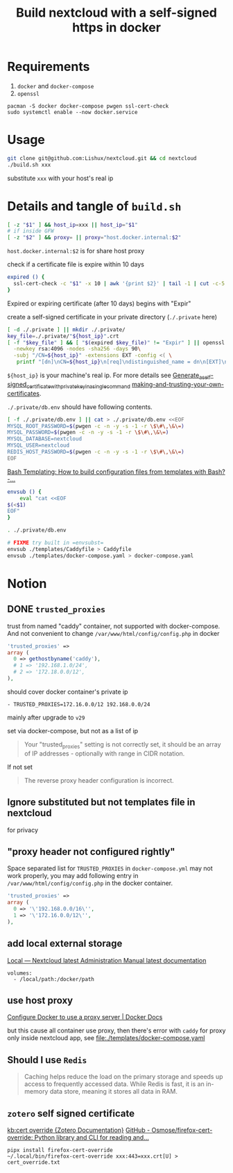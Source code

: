 #+TITLE: Build nextcloud with a self-signed https in docker

* Requirements
1. ~docker~ and ~docker-compose~
2. ~openssl~

#+begin_src fish :eval no
pacman -S docker docker-compose pwgen ssl-cert-check
sudo systemctl enable --now docker.service
#+end_src

* Usage
#+begin_src bash :tangle no
git clone git@github.com:Lishux/nextcloud.git && cd nextcloud
./build.sh xxx
#+end_src
substitute =xxx= with your host's real ip

* Details and tangle of =build.sh=
:PROPERTIES:
:header-args:bash: :tangle build.sh :file-mode (identity #o755) :shebang #!/usr/bin/env bash
:END:

#+begin_src bash
[ -z "$1" ] && host_ip=xxx || host_ip="$1"
# if inside GFW
[ -z "$2" ] && proxy= || proxy="host.docker.internal:$2"
#+end_src
~host.docker.internal:$2~ is for share host proxy

check if a certificate file is expire within 10 days
#+begin_src bash
expired () {
  ssl-cert-check -c "$1" -x 10 | awk '{print $2}' | tail -1 | cut -c-5
}
#+end_src
Expired or expiring certificate (after 10 days) begins with "Expir"

create a self-signed certificate in your private directory (=./.private= here)
#+begin_src bash
[ -d ./.private ] || mkdir ./.private/
key_file=./.private/"${host_ip}".crt
[ -f "$key_file" ] && [ "$(expired $key_file)" != "Expir" ] || openssl req -x509 -out ./.private/${host_ip}.crt -keyout ./.private/${host_ip}.key \
  -newkey rsa:4096 -nodes -sha256 -days 90\
  -subj "/CN=${host_ip}" -extensions EXT -config <( \
   printf "[dn]\nCN=${host_ip}\n[req]\ndistinguished_name = dn\n[EXT]\nsubjectAltName=DNS:${host_ip}\nkeyUsage=digitalSignature\nextendedKeyUsage=serverAuth")
#+end_src
=${host_ip}= is your machine's real ip. For more details see
[[https://wiki.archlinux.org/title/OpenSSL#Generate_a_self-signed_certificate_with_private_key_in_a_single_command][Generate_a_self-signed_certificate_with_private_key_in_a_single_command]]
[[https://letsencrypt.org/docs/certificates-for-localhost/#making-and-trusting-your-own-certificates][making-and-trusting-your-own-certificates]].

=./.private/db.env= should have following contents.
#+begin_src bash
[ -f ./.private/db.env ] || cat > ./.private/db.env <<EOF
MYSQL_ROOT_PASSWORD=$(pwgen -c -n -y -s -1 -r \$\#\,\&\=)
MYSQL_PASSWORD=$(pwgen -c -n -y -s -1 -r \$\#\,\&\=)
MYSQL_DATABASE=nextcloud
MYSQL_USER=nextcloud
REDIS_HOST_PASSWORD=$(pwgen -c -n -y -s -1 -r \$\#\,\&\=)
EOF
#+end_src

[[https://stackoverflow.com/questions/2914220/bash-templating-how-to-build-configuration-files-from-templates-with-bash][Bash Templating: How to build configuration files from templates with Bash? -...]]
#+begin_src bash
envsub () {
    eval "cat <<EOF
$(<$1)
EOF"
}

. ./.private/db.env

# FIXME try built in =envsubst=
envsub ./templates/Caddyfile > Caddyfile
envsub ./templates/docker-compose.yaml > docker-compose.yaml
#+end_src

* Notion
** DONE =trusted_proxies=
CLOSED: [2024-07-12 Fri 11:28]

trust from named "caddy" container, not supported with docker-compose. And not
convenient to change =/var/www/html/config/config.php= in docker
#+begin_src php :tangle no
  'trusted_proxies' =>
  array (
    0 => gethostbyname('caddy'),
    # 1 => '192.168.1.0/24',
    # 2 => '172.18.0.0/12',
  ),
#+end_src

should cover docker container's private ip
#+begin_src docker-compose
      - TRUSTED_PROXIES=172.16.0.0/12 192.168.0.0/24
#+end_src

mainly after upgrade to =v29=

set via docker-compose, but not as a list of ip
#+begin_quote
Your "trusted_proxies" setting is not correctly set, it should be an array of IP
addresses - optionally with range in CIDR notation.
#+end_quote

If not set
#+begin_quote
The reverse proxy header configuration is incorrect.
#+end_quote

** Ignore substituted but not templates file in nextcloud
for privacy

** "proxy header not configured rightly"
Space separated list for =TRUSTED_PROXIES= in ~docker-compose.yml~ may not work
properly, you may add following entry in ~/var/www/html/config/config.php~ in
the docker container.
#+begin_src php
  'trusted_proxies' =>
  array (
    0 => '\'192.168.0.0/16\'',
    1 => '\'172.16.0.0/12\'',
  ),
#+end_src

** add local external storage
[[https://docs.nextcloud.com/server/25/admin_manual/configuration_files/external_storage/local.html][Local — Nextcloud latest Administration Manual latest documentation]]

#+begin_src docker-compose
  volumes:
    - /local/path:/docker/path
#+end_src

** use host proxy
[[https://docs.docker.com/network/proxy/#configure-the-docker-client][Configure Docker to use a proxy server | Docker Docs]]

but this cause all container use proxy, then there's error with =caddy= for
proxy only inside nextcloud app, see [[file:./templates/docker-compose.yaml]]

** Should I use =Redis=
#+begin_quote from GPT-3.5
Caching helps reduce the load on the primary storage and speeds up access to
frequently accessed data. While Redis is fast, it is an in-memory data store,
meaning it stores all data in RAM.
#+end_quote

** =zotero= self signed certificate
[[https://www.zotero.org/support/kb/cert_override][kb:cert override {Zotero Documentation}]]
[[https://github.com/Osmose/firefox-cert-override][GitHub - Osmose/firefox-cert-override: Python library and CLI for reading and...]]

#+begin_src fish
pipx install firefox-cert-override
~/.local/bin/firefox-cert-override xxx:443=xxx.crt[U] > cert_override.txt
#+end_src
